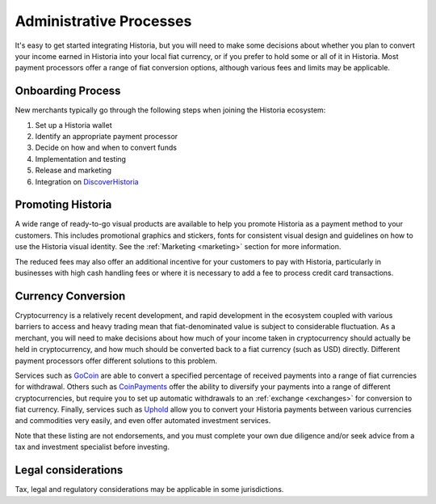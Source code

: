 .. meta::
   :description: Administrative guides for merchants using Historia. Onboarding and immediate currency conversion at time of sale
   :keywords: historia, pos, merchants, currency, conversion, onboarding, legal, promotion

.. _merchants-administrative:

========================
Administrative Processes
========================

It's easy to get started integrating Historia, but you will need to make
some decisions about whether you plan to convert your income earned in
Historia into your local fiat currency, or if you prefer to hold some or all
of it in Historia. Most payment processors offer a range of fiat conversion
options, although various fees and limits may be applicable.


Onboarding Process
==================

New merchants typically go through the following steps when joining the
Historia ecosystem:

#. Set up a Historia wallet
#. Identify an appropriate payment processor
#. Decide on how and when to convert funds
#. Implementation and testing
#. Release and marketing
#. Integration on `DiscoverHistoria <https://discoverhistoria.com>`_


Promoting Historia
==============

A wide range of ready-to-go visual products are available to help you
promote Historia as a payment method to your customers. This includes
promotional graphics and stickers, fonts for consistent visual design
and guidelines on how to use the Historia visual identity. See the
:ref:`Marketing <marketing>` section for more information.

The reduced fees may also offer an additional incentive for your
customers to pay with Historia, particularly in businesses with high cash
handling fees or where it is necessary to add a fee to process credit
card transactions.


Currency Conversion
===================

Cryptocurrency is a relatively recent development, and rapid development
in the ecosystem coupled with various barriers to access and heavy
trading mean that fiat-denominated value is subject to considerable
fluctuation. As a merchant, you will need to make decisions about how
much of your income taken in cryptocurrency should actually be held in
cryptocurrency, and how much should be converted back to a fiat currency
(such as USD) directly. Different payment processors offer different
solutions to this problem.

Services such as `GoCoin <https://gocoin.com>`_ are able to convert a
specified percentage of received payments into a range of fiat
currencies for withdrawal. Others such as `CoinPayments
<https://www.coinpayments.net>`_ offer the ability to diversify your
payments into a range of different cryptocurrencies, but require you to
set up automatic withdrawals to an :ref:`exchange <exchanges>` for
conversion to fiat currency. Finally, services such as `Uphold
<https://uphold.com>`_ allow you to convert your Historia payments between
various currencies and commodities very easily, and even offer automated
investment services.

Note that these listing are not endorsements, and you must complete your
own due diligence and/or seek advice from a tax and investment
specialist before investing.


Legal considerations
====================

Tax, legal and regulatory considerations may be applicable in some
jurisdictions.

